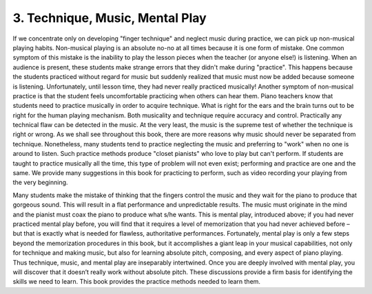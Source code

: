 .. _I.3:

3. Technique, Music, Mental Play
--------------------------------

If we concentrate only on developing "finger technique" and neglect music
during practice, we can pick up non-musical playing habits. Non-musical
playing is an absolute no-no at all times because it is one form of mistake.
One common symptom of this mistake is the inability to play the lesson pieces
when the teacher (or anyone else!) is listening. When an audience is present,
these students make strange errors that they didn't make during "practice".
This happens because the students practiced without regard for music but
suddenly realized that music must now be added because someone is listening.
Unfortunately, until lesson time, they had never really practiced musically!
Another symptom of non-musical practice is that the student feels uncomfortable
practicing when others can hear them. Piano teachers know that students need
to practice musically in order to acquire technique. What is right for the ears
and the brain turns out to be right for the human playing mechanism. Both
musicality and technique require accuracy and control. Practically any
technical flaw can be detected in the music. At the very least, the music is
the supreme test of whether the technique is right or wrong. As we shall see
throughout this book, there are more reasons why music should never be
separated from technique. Nonetheless, many students tend to practice
neglecting the music and preferring to "work" when no one is around to listen.
Such practice methods produce "closet pianists" who love to play but can't
perform. If students are taught to practice musically all the time, this type
of problem will not even exist; performing and practice are one and the same.
We provide many suggestions in this book for practicing to perform, such as
video recording your playing from the very beginning.

Many students make the mistake of thinking that the fingers control the music
and they wait for the piano to produce that gorgeous sound. This will result
in a flat performance and unpredictable results. The music must originate in
the mind and the pianist must coax the piano to produce what s/he wants. This
is mental play, introduced above; if you had never practiced mental play
before, you will find that it requires a level of memorization that you had
never achieved before – but that is exactly what is needed for flawless,
authoritative performances. Fortunately, mental play is only a few steps beyond
the memorization procedures in this book, but it accomplishes a giant leap in
your musical capabilities, not only for technique and making music, but also
for learning absolute pitch, composing, and every aspect of piano playing. Thus
technique, music, and mental play are inseparably intertwined. Once you are
deeply involved with mental play, you will discover that it doesn’t really work
without absolute pitch. These discussions provide a firm basis for identifying
the skills we need to learn. This book provides the practice methods needed to
learn them.

